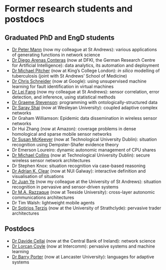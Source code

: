 * Former research students and postdocs

** Graduated PhD and EngD students

   - [[https://peterstandrews.github.io/][Dr Peter Mann]] (now my colleague at St Andrews): various
     applications of generating functions in network science
   - [[https://www.linkedin.com/in/darenasc/][Dr Diego Arenas Conteras]] (now at DFKI, the German Research Centre
     for Artificial Intelligence): data analytics, its automation and
     deployment
   - [[https://www.kcl.ac.uk/people/michael-pitcher][Dr Michael Pitcher]] (now at King’s College London): /in silico/
     modelling of tuberculosis (joint with St Andrews’ School of
     Medicine)
   - [[https://www.linkedin.com/in/cssec/][Dr Chris Schneider]] (now at Google): using unsupervised machine
     learning for fault identification in virtual machines
   - [[https://www.st-andrews.ac.uk/computer-science/people/lf28][Dr Lei Fang]] (now my colleague at St Andrews): sensor correlation,
     error detection, and inference, using statistical methods
   - [[https://www.linkedin.com/in/graeme-stevenson-683463117/][Dr Graeme Stevenson]]: programming with ontologically-structured
     data
   - [[https://www.wesleyan.edu/academics/faculty/sshai/profile.html][Dr Saray Shai]] (now at Wesleyan University): coupled adaptive
     complex networks
   - Dr Graham Williamson: Epidemic data dissemination in wireless
     sensor networks
   - Dr Hui Zhang (now at Amazon): coverage problems in dense
     homological and sparse mobile sensor networks
   - [[https://susanmckeever.blogspot.com/][Dr Susan McKeever]] (now at Technological University Dublin):
     situation recognition using Dempster-Shafer evidence theory
   - Dr Emerson Loureiro: dynamic autonomic management of CPU shares
   - [[http://www.comp.dit.ie/mcollins/][Dr Michael Collins]] (now at Technological University Dublin):
     secure wireless sensor network architectures
   - Dr Stephen Knox: situation recognition via case-based reasoning
   - [[http://www.adrianclear.com/][Dr Adrian K. Clear]] (now at NUI Galway): interactive definition
     and visualisation of situations
   - [[http://sites.google.com/site/juanyeresearch/][Dr Juan Ye]] (now my colleague at the University of St Andrews):
     situation recognition in pervasive and sensor-driven systems
   - [[https://research.tees.ac.uk/en/persons/mohammad-abdur-razzaque][Dr M.A. Razzaque]] (now at Teeside University): cross-layer
     autonomic communications architectures
   - Dr Tim Walsh: lightweight mobile agents
   - [[http://personal.cis.strath.ac.uk/%7Eterzis/][Dr Sotirios Terzis]] (now at the University of Strathclyde):
     pervasive trader architectures

** Postdocs

   - [[https://www.linkedin.com/in/davidecellai/][Dr Davide Cellai]] (now at the Central Bank of Ireland): network
     science
   - [[http://lorcancoyle.org/][Dr Lorcan Coyle]] (now at Intercomm): pervasive systems and machine
     learning
   - [[https://www.lancaster.ac.uk/scc/about-us/people/barry-porter][Dr Barry Porter]] (now at Lancaster University): languages for
     adaptive systems
